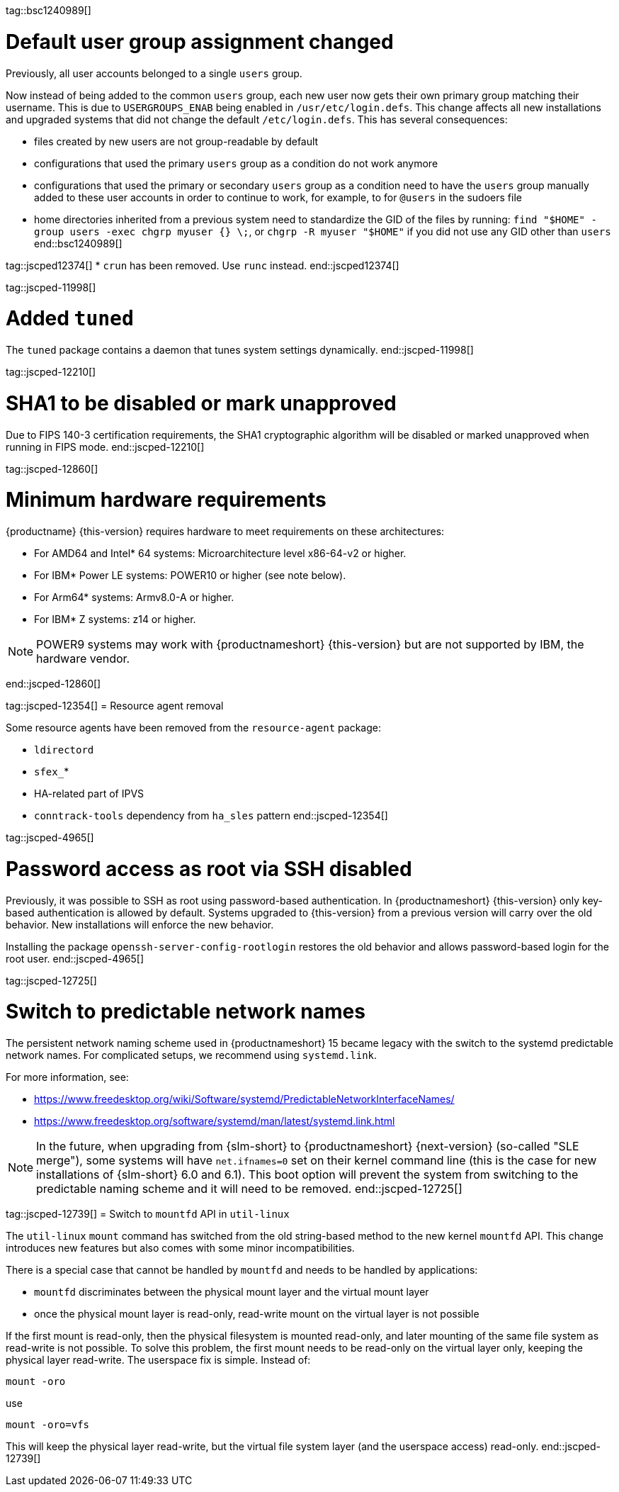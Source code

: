 tag::bsc1240989[]
[#bsc-1240989]
= Default user group assignment changed

Previously, all user accounts belonged to a single `users` group.

Now instead of being added to the common `users` group, each new user now gets their own primary group matching their username.
This is due to `USERGROUPS_ENAB` being enabled in `/usr/etc/login.defs`.
This change affects all new installations and upgraded systems that did not change the default `/etc/login.defs`.
This has several consequences:

* files created by new users are not group-readable by default
* configurations that used the primary `users` group as a condition do not work anymore
* configurations that used the primary or secondary `users` group as a condition need to have the `users` group manually added to these user accounts in order to continue to work, for example, to for `@users` in the sudoers file
* home directories inherited from a previous system need to standardize the GID of the files by running: `find "$HOME" -group users -exec chgrp myuser {} \;`, or `chgrp -R myuser "$HOME"` if you did not use any GID other than `users`
end::bsc1240989[]

tag::jscped12374[]
* `crun` has been removed. Use `runc` instead.
end::jscped12374[]

tag::jscped-11998[]
[#jsc-PED-11970]
= Added `tuned`

The `tuned` package contains a daemon that tunes system settings dynamically.
end::jscped-11998[]

tag::jscped-12210[]
[#jsc-PED-12210]
= SHA1 to be disabled or mark unapproved

Due to FIPS 140-3 certification requirements, the SHA1 cryptographic algorithm will be disabled or marked unapproved when running in FIPS mode.
end::jscped-12210[]

tag::jscped-12860[]
[#jsc-PED-12860]
= Minimum hardware requirements

{productname} {this-version} requires hardware to meet requirements on these architectures:

* For AMD64 and Intel* 64 systems: Microarchitecture level x86-64-v2 or higher.
* For IBM* Power LE systems: POWER10 or higher (see note below).
* For Arm64* systems: Armv8.0-A or higher.
* For IBM* Z systems: z14 or higher.

[NOTE]
POWER9 systems may work with {productnameshort} {this-version} but are not supported by IBM, the hardware vendor.

end::jscped-12860[]

tag::jscped-12354[]
= Resource agent removal

Some resource agents have been removed from the `resource-agent` package:

* `ldirectord`
* `sfex_`*
* HA-related part of IPVS
* `conntrack-tools` dependency from `ha_sles` pattern
end::jscped-12354[]

tag::jscped-4965[]
[#jsc-PED-4965]
= Password access as root via SSH disabled

Previously, it was possible to SSH as root using password-based authentication.
In {productnameshort} {this-version} only key-based authentication is allowed by default.
Systems upgraded to {this-version} from a previous version will carry over the old behavior.
New installations will enforce the new behavior.

Installing the package `openssh-server-config-rootlogin` restores the old behavior and allows password-based login for the root user.
end::jscped-4965[]

tag::jscped-12725[]
[#jsc-PED-12725]
= Switch to predictable network names

The persistent network naming scheme used in {productnameshort} 15 became legacy with the switch to the systemd predictable network names.
For complicated setups, we recommend using `systemd.link`.

For more information, see:

* https://www.freedesktop.org/wiki/Software/systemd/PredictableNetworkInterfaceNames/
* https://www.freedesktop.org/software/systemd/man/latest/systemd.link.html

[NOTE]
In the future, when upgrading from {slm-short} to {productnameshort} {next-version} (so-called "SLE merge"), some systems will have `net.ifnames=0` set on their kernel command line (this is the case for new installations of {slm-short} 6.0 and 6.1).
This boot option will prevent the system from switching to the predictable naming scheme and it will need to be removed.
end::jscped-12725[]

tag::jscped-12739[]
= Switch to `mountfd` API in `util-linux`

The `util-linux` `mount` command has switched from the old string-based method to the new kernel `mountfd` API.
This change introduces new features but also comes with some minor incompatibilities.

There is a special case that cannot be handled by `mountfd` and needs to be handled by applications:

* `mountfd` discriminates between the physical mount layer and the virtual mount layer
* once the physical mount layer is read-only, read-write mount on the virtual layer is not possible

If the first mount is read-only, then the physical filesystem is mounted read-only, and later mounting of the same file system as read-write is not possible.
To solve this problem, the first mount needs to be read-only on the virtual layer only, keeping the physical layer read-write.
The userspace fix is simple. Instead of:

[source]
mount -oro

use

[source]
mount -oro=vfs

This will keep the physical layer read-write, but the virtual file system layer (and the userspace access) read-only.
end::jscped-12739[]
